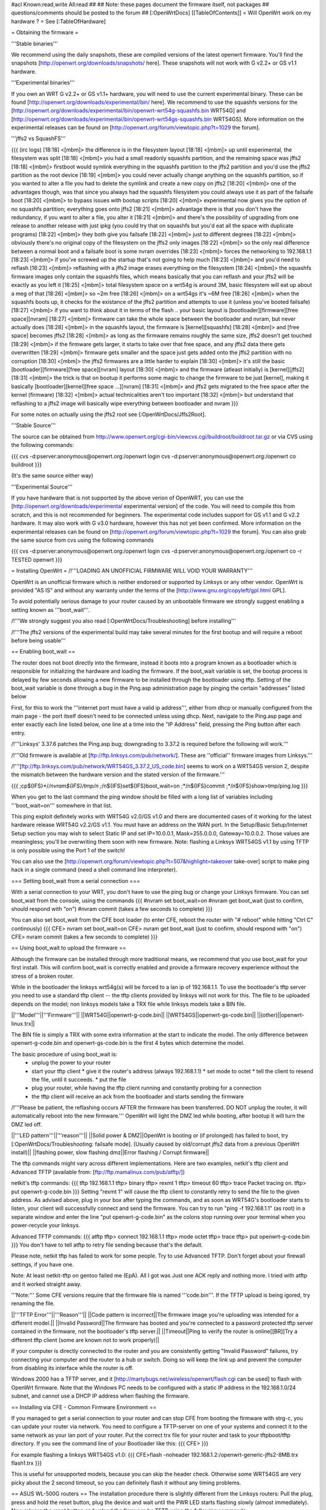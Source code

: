 #acl Known:read,write All:read
##   
## Note: these pages document the firmware itself, not packages
##       questions/comments should be posted to the forum
##        
[:OpenWrtDocs]
[[TableOfContents]]
= Will OpenWrt work on my hardware ? =
See [:TableOfHardware]

= Obtaining the firmware =

'''Stable binaries'''

We recommend using the daily snapshots, these are compiled versions of the latest openwrt firmware. You'll find the snapshots [http://openwrt.org/downloads/snapshots/ here]. These snapshots will not work with G v2.2+ or GS v1.1 hardware.

'''Experimental binaries'''

If you own an WRT G v2.2+ or GS v1.1+ hardware, you will need to use the current experimental binary. These can be found [http://openwrt.org/downloads/experimental/bin/ here]. We recommend to use the squashfs versions for the [http://openwrt.org/downloads/experimental/bin/openwrt-wrt54g-squashfs.bin WRT54G] and [http://openwrt.org/downloads/experimental/bin/openwrt-wrt54gs-squashfs.bin WRT54GS]. More information on the experimental releases can be found on [http://openwrt.org/forum/viewtopic.php?t=1029 the forum].

'''jffs2 vs SquashFS'''

{{{
(irc logs)
[18:18] <[mbm]> the difference is in the filesystem layout
[18:18] <[mbm]> up until experimental, the filesystem was split
[18:18] <[mbm]> you had a small readonly squashfs partition, and the remaining space was jffs2
[18:18] <[mbm]> firstboot would symlink everything in the squashfs partition to the jffs2 partition and you'd use the jffs2 partition as the root device
[18:19] <[mbm]> you could never actually change anything on the squashfs partition, so if you wanted to alter a file you had to delete the symlink and create a new copy on jffs2
[18:20] <[mbm]> one of the advantages though, was that since you always had the squashfs filesystem you could always use it as part of the failsafe boot
[18:20] <[mbm]> to bypass issues with bootup scripts
[18:20] <[mbm]> experimental now gives you the option of no squashfs partition; everything goes onto jffs2
[18:21] <[mbm]> advantage there is that you don't have the redundancy, if you want to alter a file, you alter it
[18:21] <[mbm]> and there's the possibility of upgrading from one release to another release with just ipkg (you could try that on squashfs but you'd eat all the space with duplicate programs)
[18:22] <[mbm]> they both give you failsafe
[18:22] <[mbm]> just to different degrees
[18:22] <[mbm]> obviously there's no original copy of the filesystem on the jffs2 only images
[18:22] <[mbm]> so the only real difference between a normal boot and a failsafe boot is some nvram overrides
[18:23] <[mbm]> forces the networking to 192.168.1.1
[18:23] <[mbm]> if you've screwed up the startup that's not going to help much
[18:23] <[mbm]> and you'd need to reflash
[18:23] <[mbm]> reflashing with a jffs2 image erases everything on the filesystem
[18:24] <[mbm]> the squashfs firmware images only contain the squashfs files, which means basically that you can reflash and your jffs2 will be exactly as you left it
[18:25] <[mbm]> total filesystem space on a wrt54g is around 3M, basic filesystem will eat up about a meg of that
[18:26] <[mbm]> so ~2m free
[18:26] <[mbm]> on a wrt54gs it's ~6M free
[18:26] <[mbm]> when the squashfs boots up, it checks for the existance of the jffs2 partition and attempts to use it (unless you've booted failsafe)
[18:27] <[mbm]> if you want to think about it in terms of the flash .. your basic layout is [bootloader][firmware][free space][nvram]
[18:27] <[mbm]> firmware can take the whole space between the bootloader and nvram, but never actually does
[18:28] <[mbm]> in the squashfs layout, the firmware is [kernel][squashfs]
[18:28] <[mbm]> and [free space] becomes jffs2
[18:28] <[mbm]> as long as the firmware remains roughly the same size, jffs2 doesn't get touched
[18:29] <[mbm]> if the firmware gets larger, it starts to take over that free space, and any jffs2 data there gets overwritten
[18:29] <[mbm]> firmware gets smaller and the space just gets added onto the jffs2 partition with no corruption
[18:30] <[mbm]> the jffs2 firmwares are a little harder to explain
[18:30] <[mbm]> it's still the basic [bootloader][firmware][free space][nvram] layout
[18:30] <[mbm]> and the firmware (atleast initially) is [kernel][jffs2]
[18:31] <[mbm]> the trick is that on bootup it performs some magic to change the firmware to be just [kernel], making it basically [bootloader][kernel][free space ...][nvram]
[18:31] <[mbm]> and jffs2 gets migrated to the free space after the kernel (firmware)
[18:32] <[mbm]> actual technicalities aren't too important
[18:32] <[mbm]> but understand that reflashing to a jffs2 image will basically wipe everything between bootloader and nvram
}}}

For some notes on actually using the jffs2 root see [:OpenWrtDocs/Jffs2Root].

'''Stable Source'''

The source can be obtained from http://www.openwrt.org/cgi-bin/viewcvs.cgi/buildroot/buildroot.tar.gz or via CVS using the following commands:

{{{
cvs -d:pserver:anonymous@openwrt.org:/openwrt login
cvs -d:pserver:anonymous@openwrt.org:/openwrt co buildroot
}}}

(It's the same source either way)

'''Experimental Source'''

If you have hardware that is not supported by the above verion of OpenWRT, you can use the [http://openwrt.org/downloads/experimental experimental version] of the code. You will need to compile this from scratch, and this is not recommended for beginners. The experimental code includes support for GS v1.1 and G v2.2 hardware. It may also work with G v3.0 hardware, however this has not yet been confirmed. More information on the experimental releases can be found on [http://openwrt.org/forum/viewtopic.php?t=1029 the forum].  You can also grab the same source from cvs using the following commands

{{{
cvs -d:pserver:anonymous@openwrt.org:/openwrt login
cvs -d:pserver:anonymous@openwrt.org:/openwrt co -r TESTED openwrt
}}}


= Installing OpenWrt =
/!\ '''LOADING AN UNOFFICIAL FIRMWARE WILL VOID YOUR WARRANTY'''

OpenWrt is an unofficial firmware which is neither endorsed or supported by Linksys or any other vendor. OpenWrt is provided "AS IS" and without any warranty under the terms of the [http://www.gnu.org/copyleft/gpl.html GPL].

To avoid potentially serious damage to your router caused by an unbootable firmware we strongly suggest enabling a setting known as '''boot_wait'''.

/!\ '''We strongly suggest you also read [:OpenWrtDocs/Troubleshooting] before installing'''

/!\ '''The jffs2 versions of the experimental build may take several minutes for the first bootup and will require a reboot before being usable'''

== Enabling boot_wait ==

The router does not boot directly into the firmware, instead it boots into a program known as a bootloader which is responsible for initializing the hardware and loading the firmware. If the boot_wait variable is set, the bootup process is delayed by few seconds allowing a new firmware to be installed through the bootloader using tftp. Setting of the boot_wait variable is done through a bug in the Ping.asp administration page by pinging the certain "addresses" listed below

First, for this to work the '''internet port must have a valid ip address''', either from dhcp or manually configured from the main page - the port itself doesn't need to be connected unless using dhcp. Next, navigate to the Ping.asp page and enter exactly each line listed below, one line at a time into the "IP Address" field, pressing the Ping button after each entry.

/!\ '''Linksys' 3.37.6 patches the Ping.asp bug; downgrading to 3.37.2  is required before the following will work.'''

/!\ '''Old firmware is available at [ftp://ftp.linksys.com/pub/network/]. These are ''official'' firmware images from Linksys.'''

/!\ '''[ftp://ftp.linksys.com/pub/network/WRT54GS_3.37.2_US_code.bin] seems to work on a WRT54GS version 2, despite the mismatch between the hardware version and the stated version of the firmware.'''

{{{
;cp${IFS}*/*/nvram${IFS}/tmp/n
;*/n${IFS}set${IFS}boot_wait=on
;*/n${IFS}commit
;*/n${IFS}show>tmp/ping.log
}}}

When you get to the last command the ping window should be filled with a long list of variables including '''boot_wait=on''' somewhere in that list.

This ping exploit definitely works with WRT54G v2.0/GS v1.0 and there are documented cases of it working for the latest hardware release WRT54G v2.2/GS v1.1.  You must have an address on the WAN port.  In the Setup/Basic Setup/Internet Setup section you may wish to select Static IP and set IP=10.0.0.1, Mask=255.0.0.0, Gateway=10.0.0.2.  Those values are meaningless; you'll be overwriting them soon with new firmware. Note: flashing a Linksys WRT54GS v1.1 by using TFTP is only possible using the Port 1 of the switch!

You can also use the [http://openwrt.org/forum/viewtopic.php?t=507&highlight=takeover take-over] script to make ping hack in a single command (need a shell command line interpreter).

=== Setting boot_wait from a serial connection ===

With a serial connection to your WRT, you don't have to use the ping bug or change your Linksys firmware. You can set boot_wait from the console, using the commands
{{{
#nvram set boot_wait=on
#nvram get boot_wait           (just to confirm, should respond with "on")
#nvram commit                  (takes a few seconds to complete)
}}}

You can also set boot_wait from the CFE boot loader (to enter CFE, reboot the router with "# reboot" while hitting "Ctrl C" continously)
{{{
CFE> nvram set boot_wait=on
CFE> nvram get boot_wait           (just to confirm, should respond with "on")
CFE> nvram commit                  (takes a few seconds to complete)
}}}

== Using boot_wait to upload the firmware ==

Although the firmware can be installed through more traditional means, we recommend that you use boot_wait for your first install. This will confirm boot_wait is correctly enabled and provide a firmware recovery experience without the stress of a broken router.

While in the bootloader the linksys wrt54g(s) will be forced to a lan ip of 192.168.1.1. To use the bootloader's tftp server you need to use a standard tftp client -- the tftp clients provided by linksys will not work for this. The file to be uploaded depends on the model; non linksys models take a TRX file while linksys models take a BIN file.

||'''Model'''||'''Firmware'''||
||WRT54G||openwrt-g-code.bin||
||WRT54GS||openwrt-gs-code.bin||
||(other)||openwrt-linux.trx||

The BIN file is simply a TRX with some extra information at the start to indicate the model. The only difference between openwrt-g-code.bin and openwrt-gs-code.bin is the first 4 bytes which determine the model.

The basic procedure of using boot_wait is:
  * unplug the power to your router
  * start your tftp client
    * give it the router's address (always 192.168.1.1)
    * set mode to octet
    * tell the client to resend the file, until it succeeds.
    * put the file
  * plug your router, while having the tftp client running and constantly probing for a connection
  * the tftp client will receive an ack from the bootloader and starts sending the firmware

/!\ '''Please be patient, the reflashing occurs AFTER the firmware has been transferred. DO NOT unplug the router, it will automatically reboot into the new firmware.''' OpenWrt will light the DMZ led while booting, after bootup it will turn the DMZ led off.

||'''LED pattern'''||'''reason'''||
||Solid power & DMZ||OpenWrt is booting or (if prolonged) has failed to boot, try [:OpenWrtDocs/Troubleshooting: failsafe mode]. (Usually caused by old/corrupt jffs2 data from a previous OpenWrt install)||
||flashing power, slow flashing dmz||Error flashing / Corrupt firmware||

The tftp commands might vary across different implementations. Here are two examples, netkit's tftp client and Advanced TFTP (available from: [ftp://ftp.mamalinux.com/pub/atftp/])

netkit's tftp commands:
{{{
tftp 192.168.1.1
tftp> binary
tftp> rexmt 1
tftp> timeout 60
tftp> trace
Packet tracing on.
tftp> put openwrt-g-code.bin
}}}
Setting "rexmt 1" will cause the tftp client to constantly retry to send the file to the given address. As advised above, plug in your box after typing the commands, and as soon as WRT54G's bootloader starts to listen, your client will successfully connect and send the firmware. You can try to run "ping -f 192.168.1.1" (as root) in a separate window and enter the line "put openwrt-g-code.bin" as the colons stop running over your terminal when you power-recycle your linksys. 

Advanced TFTP commands:
{{{ 
atftp
tftp> connect 192.168.1.1
tftp> mode octet
tftp> trace
tftp> put openwrt-g-code.bin
}}}
You don't have to tell atftp to retry file sending because that's the default.

Please note, netkit tftp has failed to work for some people. Try to use Advanced TFTP. Don't forget about your firewall settings, if you have one.

Note: At least netkit-tftp on gentoo failed me (EpA). All I got was Just one ACK reply and nothing more.
I tried with atftp and it worked straight away.

'''Note:'''  Some CFE versions require that the firmware file is named '''code.bin'''.  If the TFTP upload is being igored, try renaming the file.

||'''TFTP Error'''||'''Reason'''||
||Code pattern is incorrect||The firmware image you're uploading was intended for a different model.||
||Invalid Password||The firmware has booted and you're connected to a password protected tftp server contained in the firmware, not the bootloader's tftp server.||
||Timeout||Ping to verify the router is online[[BR]]Try a different tftp client (some are known not to work properly)||

If your computer is directly connected to the router and you are consistently getting "Invalid Password" failures, try connecting your computer and the router to a hub or switch.  Doing so will keep the link up and prevent the computer from disabling its interface while the router is off.

Windows 2000 has a TFTP server, and it [http://martybugs.net/wireless/openwrt/flash.cgi can be used] to flash with OpenWrt firmware. Note that the Windows PC needs to be configured with a static IP address in the 192.168.1.0/24 subnet, and cannot use a DHCP IP address when flashing the firmware.

== Installing via CFE - Common Firmware Environment ==

If you managed to get a serial connection to your router and can stop CFE from booting the firmware with strg-c, you can update your router
via network. You need to configure a TFTP-server on one of your systems and connect it to the same network as your lan port of your router.
Put the correct trx file for your router and task to your tftpboot/tftp directory.
If you see the command line of your Bootloader like this: 
{{{
CFE>
}}}

For example flashing a linksys WRT54GS v1.0:
{{{
CFE>flash -noheader 192.168.1.2:/openwrt-generic-jffs2-8MB.trx flash1.trx
}}}

This is useful for unsupported models, because you can skip the header check.
Otherwise some WRT54GS are very picky about the 2 second timeout, so you can definitely flash it without any timing problems.

== ASUS WL-500G routers ==
The installation procedure there is slightly different from the Linksys routers:
Pull the plug, press and hold the reset button, plug the device and wait until the PWR LED starts flashing slowly (almost immediately). Now release the reset button and upload the firmware by TFTP using the following commands:

TFTP commands:
{{{
tftp 192.168.1.1
tftp> binary
tftp> trace
tftp> get ASUSSPACELINK\x01\x01\xa8\xc0 /dev/null
tftp> put openwrt-linux.trx ASUSSPACELINK
}}}

After this, wait until the PWR LED stops flashing and the device to reboot and you should be set. There's also nice shell script doing this work for you to be at [http://openwrt.openbsd-geek.de/flash.sh].

As an alternative (or if this installation routine doesn't do the trick for you) you can always use the ASUS Recovery tool from your utilities CD to upload your openwrt firmware.

Another thing is that the ASUS WL500G doesn't seem to revert to the 192.168.1.1 address when starting the boot manager but seems to use the LAN IP address set in NVRAM, so try this address or use the recovery tool if you've got problems flashing your firmware. On the other hand, boot_wait seems to be enabled by default on these devices.



== Siemens Gigaset SE505 ==

The installation procedure is essentially the same as the generic one described above. The only differences are that the bootloader listens based on nvram lan_ipaddr= variable (default: 192.168.2.1) and the IP of the machine sending the new firmware has to be 192.168.x.100 or the router will only accept the first packet.

boot_wait seems to be enabled on these devices.

You can erase nvram settings by pressing reset button while powering on the router.


= Using OpenWrt =
Please see [:OpenWrtDocs/Using]

= Troubleshooting =
If you have any trouble flashing to OpenWrt please refer to [:OpenWrtDocs/Troubleshooting]
